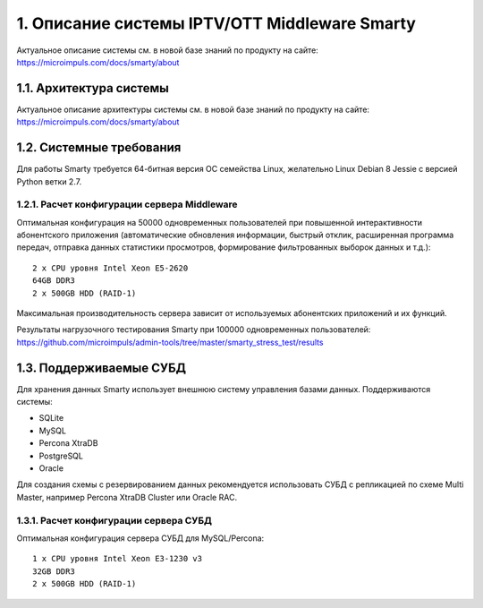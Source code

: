 .. _introduction:

**********************************************
1. Описание системы IPTV/OTT Middleware Smarty
**********************************************

Актуальное описание системы см. в новой базе знаний по продукту на сайте: https://microimpuls.com/docs/smarty/about

.. _smarty-architecture:

1.1. Архитектура системы
========================

Актуальное описание архитектуры системы см. в новой базе знаний по продукту на сайте: https://microimpuls.com/docs/smarty/about

.. _system-requirements:

1.2. Системные требования
=========================

Для работы Smarty требуется 64-битная версия ОС семейства Linux, желательно Linux Debian 8 Jessie с версией Python ветки 2.7.

.. _system-requirements-middleware:

1.2.1. Расчет конфигурации сервера Middleware
---------------------------------------------

Оптимальная конфигурация на 50000 одновременных пользователей при повышенной интерактивности абонентского приложения
(автоматические обновления информации, быстрый отклик, расширенная программа передач, отправка данных статистики просмотров,
формирование фильтрованных выборок данных и т.д.): ::

    2 x CPU уровня Intel Xeon E5-2620
    64GB DDR3
    2 x 500GB HDD (RAID-1)

Максимальная производительность сервера зависит от используемых абонентских приложений и их функций.

Результаты нагрузочного тестирования Smarty при 100000 одновременных пользователей:
https://github.com/microimpuls/admin-tools/tree/master/smarty_stress_test/results

.. _supported-db:

1.3. Поддерживаемые СУБД
========================

Для хранения данных Smarty использует внешнюю систему управления базами данных. Поддерживаются системы:

* SQLite
* MySQL
* Percona XtraDB
* PostgreSQL
* Oracle

Для создания схемы с резервированием данных рекомендуется использовать СУБД с репликацией по схеме Multi Master,
например Percona XtraDB Cluster или Oracle RAC.

.. _system-requirements-db:

1.3.1. Расчет конфигурации сервера СУБД
---------------------------------------

Оптимальная конфигурация сервера СУБД для MySQL/Percona: ::

    1 x CPU уровня Intel Xeon E3-1230 v3
    32GB DDR3
    2 x 500GB HDD (RAID-1)
